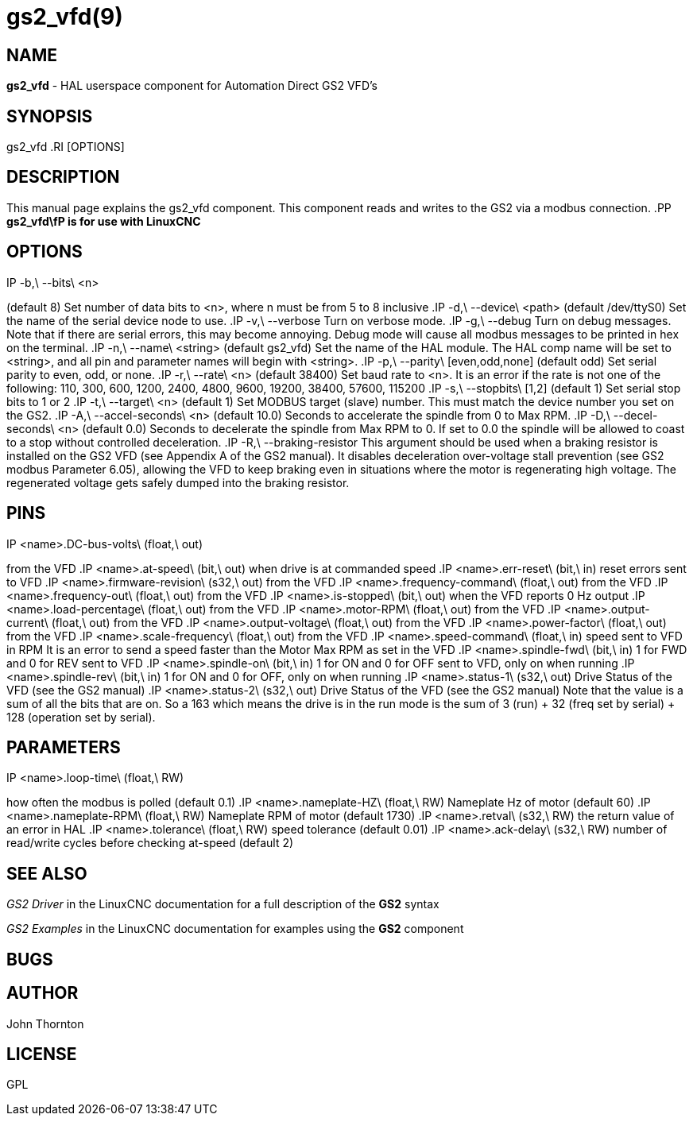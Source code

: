= gs2_vfd(9)
:manmanual: HAL Components
:mansource: ../man/man1/gs2.1.asciidoc
:man version : 



== NAME
**gs2_vfd** - HAL userspace component for Automation Direct GS2 VFD's



== SYNOPSIS
gs2_vfd
.RI [OPTIONS]



== DESCRIPTION
This manual page explains the
gs2_vfd
component. This component reads and writes to the GS2 via a modbus connection.
.PP
**gs2_vfd\fP is for use with LinuxCNC
**


== OPTIONS
.IP -b,\ --bits\ <n>
(default 8) Set number of data bits to <n>, where n must be from 5 to 8 inclusive
.IP -d,\ --device\ <path>
(default /dev/ttyS0) Set the name of the serial device node to use.
.IP -v,\ --verbose
Turn on verbose mode.
.IP -g,\ --debug
Turn on debug messages. Note that if there are serial errors, this may
become annoying.  Debug mode will cause all modbus messages to be printed
in hex on the terminal.
.IP -n,\ --name\ <string>
(default gs2_vfd) Set the name of the HAL module. The HAL comp name will be set to <string>, and all pin and parameter names will begin with <string>.
.IP -p,\ --parity\ [even,odd,none]
(default odd) Set serial parity to even, odd, or none.
.IP -r,\ --rate\ <n>
(default 38400) Set baud rate to <n>. It is an error if the rate is not one of the following: 110, 300, 600, 1200, 2400, 4800, 9600, 19200, 38400, 57600, 115200
.IP -s,\ --stopbits\ [1,2]
(default 1) Set serial stop bits to 1 or 2 
.IP -t,\ --target\ <n>
(default 1) Set MODBUS target (slave) number. This must match the device number you set on the GS2.
.IP -A,\ --accel-seconds\ <n>
(default 10.0) Seconds to accelerate the spindle from 0 to Max RPM.
.IP -D,\ --decel-seconds\ <n>
(default 0.0) Seconds to decelerate the spindle from Max RPM to 0.
If set to 0.0 the spindle will be allowed to coast to a stop without
controlled deceleration.
.IP -R,\ --braking-resistor
This argument should be used when a braking resistor is installed on the
GS2 VFD (see Appendix A of the GS2 manual).  It disables deceleration
over-voltage stall prevention (see GS2 modbus Parameter 6.05), allowing
the VFD to keep braking even in situations where the motor is regenerating
high voltage.  The regenerated voltage gets safely dumped into the
braking resistor.



== PINS
.IP <name>.DC-bus-volts\ (float,\ out)
from the VFD
.IP <name>.at-speed\ (bit,\ out) 
when drive is at commanded speed
.IP <name>.err-reset\ (bit,\ in) 
reset errors sent to VFD
.IP <name>.firmware-revision\ (s32,\ out)
from the VFD
.IP <name>.frequency-command\ (float,\ out)
from the VFD
.IP <name>.frequency-out\ (float,\ out)
from the VFD
.IP <name>.is-stopped\ (bit,\ out)
when the VFD reports 0 Hz output
.IP <name>.load-percentage\ (float,\ out)
from the VFD
.IP <name>.motor-RPM\ (float,\ out)
from the VFD
.IP <name>.output-current\ (float,\ out)
from the VFD
.IP <name>.output-voltage\ (float,\ out)
from the VFD
.IP <name>.power-factor\ (float,\ out)
from the VFD
.IP <name>.scale-frequency\ (float,\ out)
from the VFD
.IP <name>.speed-command\ (float,\ in)
speed sent to VFD in RPM It is an error to send a speed faster than the Motor Max RPM as set in the VFD
.IP <name>.spindle-fwd\ (bit,\ in)
1 for FWD and 0 for REV sent to VFD
.IP <name>.spindle-on\ (bit,\ in)
1 for ON and 0 for OFF sent to VFD, only on when running
.IP <name>.spindle-rev\ (bit,\ in)
1 for ON and 0 for OFF, only on when running
.IP <name>.status-1\ (s32,\ out)
Drive Status of the VFD (see the GS2 manual)
.IP <name>.status-2\ (s32,\ out)
Drive Status of the VFD (see the GS2 manual) Note that the value is a sum of all the bits that are on. So a 163 which means the drive is in the run mode is the sum of 3 (run) + 32 (freq set by serial) + 128 (operation set by serial).



== PARAMETERS
.IP <name>.error-count\ (s32,\ RW)
.IP <name>.loop-time\ (float,\ RW) 
how often the modbus is polled (default 0.1)
.IP <name>.nameplate-HZ\ (float,\ RW) 
Nameplate Hz of motor (default 60)
.IP <name>.nameplate-RPM\ (float,\ RW) 
Nameplate RPM of motor (default 1730)
.IP <name>.retval\ (s32,\ RW) 
the return value of an error in HAL
.IP <name>.tolerance\ (float,\ RW)
 speed tolerance (default 0.01)
.IP <name>.ack-delay\ (s32,\ RW)
 number of read/write cycles before checking at-speed (default 2)



== SEE ALSO
__GS2 Driver__ in the LinuxCNC documentation for a full description of the **GS2** syntax

__GS2 Examples__ in the LinuxCNC documentation for examples using the **GS2** component



== BUGS



== AUTHOR
John Thornton



== LICENSE
GPL
